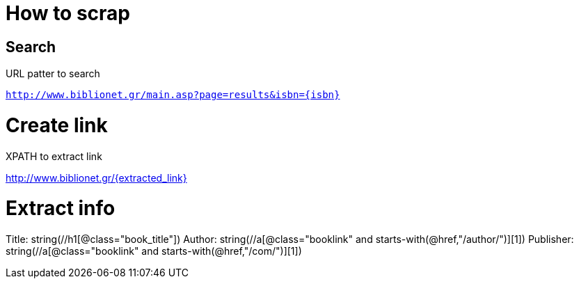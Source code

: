 # How to scrap

## Search

.URL patter to search
`http://www.biblionet.gr/main.asp?page=results&isbn={isbn}`

.XPATH to extract link
//a[@class="booklink"][1]/@href

= Create link
http://www.biblionet.gr/{extracted_link}

= Extract info
Title: string(//h1[@class="book_title"])
Author: string(//a[@class="booklink" and starts-with(@href,"/author/")][1])
Publisher: string(//a[@class="booklink" and starts-with(@href,"/com/")][1])

//        String isbn = "9603291528";
//        String isbn = "9789600316698";
//        String isbn = "9789608965409";
